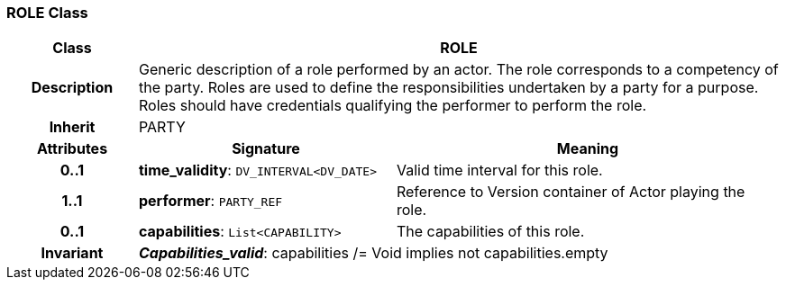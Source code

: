 === ROLE Class

[cols="^1,2,3"]
|===
h|*Class*
2+^h|*ROLE*

h|*Description*
2+a|Generic description of a role performed by an actor. The role corresponds to a competency of the party. Roles are used to define the responsibilities undertaken by a party for a purpose. Roles should have credentials qualifying the performer to perform the role.

h|*Inherit*
2+|PARTY

h|*Attributes*
^h|*Signature*
^h|*Meaning*

h|*0..1*
|*time_validity*: `DV_INTERVAL<DV_DATE>`
a|Valid time interval for this role.

h|*1..1*
|*performer*: `PARTY_REF`
a|Reference to Version container of Actor playing the role.

h|*0..1*
|*capabilities*: `List<CAPABILITY>`
a|The capabilities of this role.

h|*Invariant*
2+a|*_Capabilities_valid_*: capabilities /= Void implies not capabilities.empty
|===
